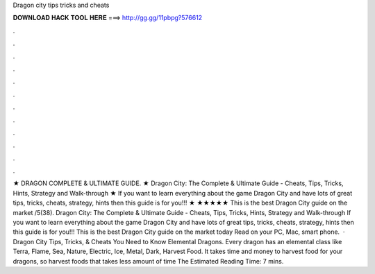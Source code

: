 Dragon city tips tricks and cheats

𝐃𝐎𝐖𝐍𝐋𝐎𝐀𝐃 𝐇𝐀𝐂𝐊 𝐓𝐎𝐎𝐋 𝐇𝐄𝐑𝐄 ===> http://gg.gg/11pbpg?576612

.

.

.

.

.

.

.

.

.

.

.

.

★ DRAGON  COMPLETE & ULTIMATE GUIDE. ★ Dragon City: The Complete & Ultimate Guide - Cheats, Tips, Tricks, Hints, Strategy and Walk-through ★ If you want to learn everything about the game Dragon City and have lots of great tips, tricks, cheats, strategy, hints then this guide is for you!!! ★ ★★★★★ This is the best Dragon City guide on the market /5(38). Dragon City: The Complete & Ultimate Guide - Cheats, Tips, Tricks, Hints, Strategy and Walk-through If you want to learn everything about the game Dragon City and have lots of great tips, tricks, cheats, strategy, hints then this guide is for you!!! This is the best Dragon City guide on the market today Read on your PC, Mac, smart phone.  · Dragon City Tips, Tricks, & Cheats You Need to Know Elemental Dragons. Every dragon has an elemental class like Terra, Flame, Sea, Nature, Electric, Ice, Metal, Dark, Harvest Food. It takes time and money to harvest food for your dragons, so harvest foods that takes less amount of time The Estimated Reading Time: 7 mins.